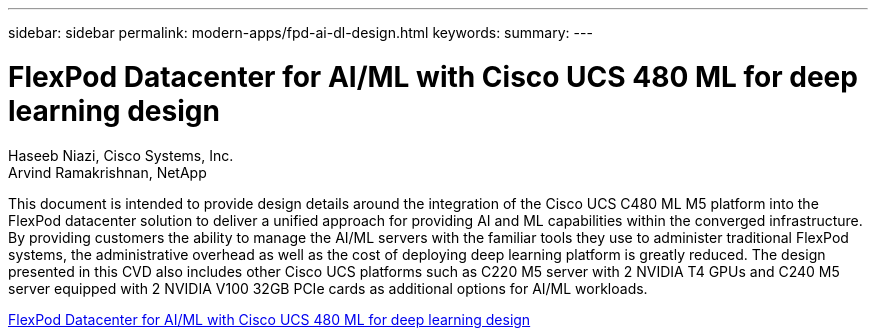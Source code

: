 ---
sidebar: sidebar
permalink: modern-apps/fpd-ai-dl-design.html
keywords: 
summary: 
---

= FlexPod Datacenter for AI/ML with Cisco UCS 480 ML for deep learning design

:hardbreaks:
:nofooter:
:icons: font
:linkattrs:
:imagesdir: ./../media/

Haseeb Niazi, Cisco Systems, Inc.
Arvind Ramakrishnan, NetApp

This document is intended to provide design details around the integration of the Cisco UCS C480 ML M5 platform into the FlexPod datacenter solution to deliver a unified approach for providing AI and ML capabilities within the converged infrastructure. By providing customers the ability to manage the AI/ML servers with the familiar tools they use to administer traditional FlexPod systems, the administrative overhead as well as the cost of deploying deep learning platform is greatly reduced. The design presented in this CVD also includes other Cisco UCS platforms such as C220 M5 server with 2 NVIDIA T4 GPUs and C240 M5 server equipped with 2 NVIDIA V100 32GB PCIe cards as additional options for AI/ML workloads.

link:https://www.cisco.com/c/en/us/td/docs/unified_computing/ucs/UCS_CVDs/flexpod_c480m5l_aiml_design.html[FlexPod Datacenter for AI/ML with Cisco UCS 480 ML for deep learning design^]